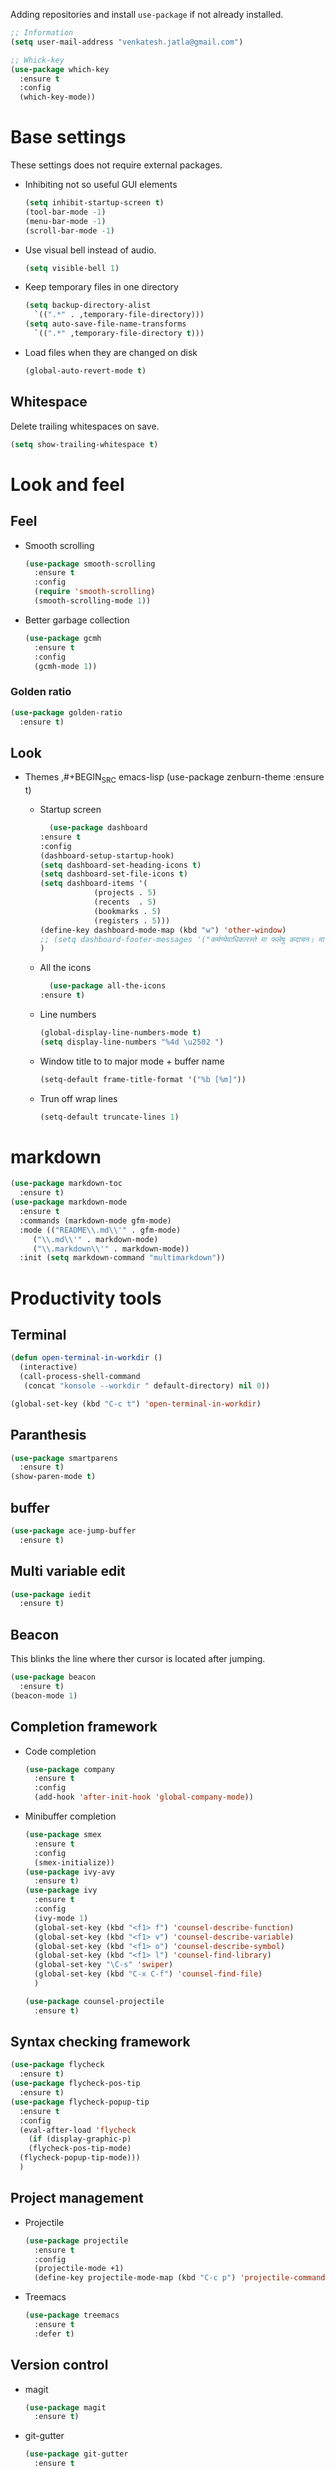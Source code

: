 Adding repositories and install ~use-package~ if not
already installed.
#+BEGIN_SRC emacs-lisp
  ;; Information
  (setq user-mail-address "venkatesh.jatla@gmail.com")

  ;; Whick-key
  (use-package which-key
    :ensure t
    :config
    (which-key-mode))
#+END_SRC
* Base settings
These settings does not require external packages.
+ Inhibiting not so useful GUI elements
  #+begin_src emacs-lisp
    (setq inhibit-startup-screen t)
    (tool-bar-mode -1)
    (menu-bar-mode -1)
    (scroll-bar-mode -1)
  #+end_src
+ Use visual bell instead of audio.
  #+begin_src emacs-lisp
    (setq visible-bell 1)
  #+end_src
+ Keep temporary files in one directory
  #+begin_src emacs-lisp
    (setq backup-directory-alist
	  `((".*" . ,temporary-file-directory)))
    (setq auto-save-file-name-transforms
	  `((".*" ,temporary-file-directory t)))
  #+end_src
+ Load files when they are changed on disk
  #+begin_src emacs-lisp
    (global-auto-revert-mode t)
  #+end_src
** Whitespace
Delete trailing whitespaces on save.
#+begin_src emacs-lisp
  (setq show-trailing-whitespace t)
#+end_src
* Look and feel
** Feel
+ Smooth scrolling
  #+begin_src emacs-lisp
    (use-package smooth-scrolling
      :ensure t
      :config
      (require 'smooth-scrolling)
      (smooth-scrolling-mode 1))
  #+end_src
+ Better garbage collection
  #+begin_src emacs-lisp
    (use-package gcmh
      :ensure t
      :config
      (gcmh-mode 1))
  #+end_src
*** Golden ratio
#+begin_src emacs-lisp
  (use-package golden-ratio
    :ensure t)
#+end_src

** Look
+ Themes
  ,#+BEGIN_SRC emacs-lisp
  (use-package zenburn-theme
  :ensure t)
  #+END_SRC
  + Startup screen
    #+BEGIN_SRC emacs-lisp
      (use-package dashboard
	:ensure t
	:config
	(dashboard-setup-startup-hook)
	(setq dashboard-set-heading-icons t)
	(setq dashboard-set-file-icons t)
	(setq dashboard-items '(
				(projects . 5)
				(recents  . 5)
				(bookmarks . 5)
				(registers . 5)))
	(define-key dashboard-mode-map (kbd "w") 'other-window)
	;; (setq dashboard-footer-messages '("कर्मण्येवाधिकारस्ते मा फलेषु कदाचन। मा कर्मफलहेतुर्भूर्मा ते सङ्गोऽस्त्वकर्मणि।।"))
	)
    #+END_SRC
  + All the icons
    #+begin_src emacs-lisp
      (use-package all-the-icons
	:ensure t)
    #+end_src
  + Line numbers
    #+begin_src emacs-lisp
      (global-display-line-numbers-mode t)
      (setq display-line-numbers "%4d \u2502 ")
    #+end_src
  + Window title to to major mode + buffer name
    #+begin_src emacs-lisp
      (setq-default frame-title-format '("%b [%m]"))
    #+end_src
  + Trun off wrap lines
    #+begin_src emacs-lisp
      (setq-default truncate-lines 1)
    #+end_src

* markdown
#+begin_src emacs-lisp
  (use-package markdown-toc
    :ensure t)
  (use-package markdown-mode
    :ensure t
    :commands (markdown-mode gfm-mode)
    :mode (("README\\.md\\'" . gfm-mode)
	   ("\\.md\\'" . markdown-mode)
	   ("\\.markdown\\'" . markdown-mode))
    :init (setq markdown-command "multimarkdown"))
#+end_src
* Productivity tools
** Terminal
#+begin_src emacs-lisp
  (defun open-terminal-in-workdir ()
    (interactive)
    (call-process-shell-command
     (concat "konsole --workdir " default-directory) nil 0))

  (global-set-key (kbd "C-c t") 'open-terminal-in-workdir)
#+end_src
** Paranthesis
#+begin_src emacs-lisp
  (use-package smartparens
    :ensure t)
  (show-paren-mode t)
#+end_src
** buffer
#+begin_src emacs-lisp
  (use-package ace-jump-buffer
    :ensure t)
#+end_src
** Multi variable edit
#+begin_src emacs-lisp
  (use-package iedit
    :ensure t)
#+end_src
** Beacon
This blinks the line where ther cursor is located after jumping.
#+begin_src emacs-lisp
  (use-package beacon
    :ensure t)
  (beacon-mode 1)
#+end_src
** Completion framework
+ Code completion
  #+begin_src emacs-lisp
    (use-package company
      :ensure t
      :config
      (add-hook 'after-init-hook 'global-company-mode))
  #+end_src
+ Minibuffer completion
  #+begin_src emacs-lisp
    (use-package smex
      :ensure t
      :config
      (smex-initialize))
    (use-package ivy-avy
      :ensure t)
    (use-package ivy
      :ensure t
      :config
      (ivy-mode 1)
      (global-set-key (kbd "<f1> f") 'counsel-describe-function)
      (global-set-key (kbd "<f1> v") 'counsel-describe-variable)
      (global-set-key (kbd "<f1> o") 'counsel-describe-symbol)
      (global-set-key (kbd "<f1> l") 'counsel-find-library)
      (global-set-key "\C-s" 'swiper)
      (global-set-key (kbd "C-x C-f") 'counsel-find-file)
      )

    (use-package counsel-projectile
      :ensure t)
  #+end_src
** Syntax checking framework
#+begin_src emacs-lisp
  (use-package flycheck
    :ensure t)
  (use-package flycheck-pos-tip
    :ensure t)
  (use-package flycheck-popup-tip
    :ensure t
    :config
    (eval-after-load 'flycheck
      (if (display-graphic-p)
	  (flycheck-pos-tip-mode)
	(flycheck-popup-tip-mode)))
    )
#+end_src
** Project management
+ Projectile
  #+begin_src emacs-lisp
    (use-package projectile
      :ensure t
      :config
      (projectile-mode +1)
      (define-key projectile-mode-map (kbd "C-c p") 'projectile-command-map))
  #+end_src
+ Treemacs
  #+begin_src emacs-lisp
    (use-package treemacs
      :ensure t
      :defer t)
  #+end_src

** Version control
+ magit
  #+begin_src emacs-lisp
    (use-package magit
      :ensure t)
  #+end_src
+ git-gutter
  #+begin_src emacs-lisp
    (use-package git-gutter
      :ensure t
      :config
      (global-git-gutter-mode +1))
  #+end_src
** Coding stats
+ Waka time
  #+begin_src emacs-lisp
    (use-package wakatime-mode
      :ensure t
      :config
      (global-wakatime-mode)
      )
    (custom-set-variables '(wakatime-api-key "948f1aa9-1e61-46dc-8e1f-eed41c05f2fa"))
  #+end_src
** Highlight symbol
#+begin_src emacs-lisp
  (use-package highlight-symbol
    :ensure t
    )
  (add-hook 'prog-mode-hook 'highlight-symbol-mode)
#+end_src
** Search/Find
#+begin_src emacs-lisp
  (use-package swiper
    :ensure t
    :defer t)
  (use-package counsel
    :ensure t
    :ensure t)
#+end_src
** Windows
#+begin_src emacs-lisp
  (use-package ace-window
    :ensure t)
#+end_src
** Recent files
#+begin_src emacs-lisp
  (recentf-mode 1)
  (setq recentf-max-menu-items 25)
  (setq recentf-max-saved-items 25)
#+end_src
** Vterm
#+begin_src emacs-lisp
  (use-package vterm
    :ensure t
    :bind(:map vterm-mode-map
	       ("<f9>" . vterm-toggle)))
  (use-package vterm-toggle
    :ensure t)
  :config
  (setq vterm-toggle-fullscreen-p nil)
  (add-to-list 'display-buffer-alist
	       '((lambda(bufname _) (with-current-buffer bufname (equal major-mode 'vterm-mode)))
		 (display-buffer-reuse-window display-buffer-at-bottom)
		 ;;(display-buffer-reuse-window display-buffer-in-direction)
		 ;;display-buffer-in-direction/direction/dedicated is added in emacs27
		 ;;(direction . bottom)
		 ;;(dedicated . t) ;dedicated is supported in emacs27
		 (reusable-frames . visible)
		 (window-height . 0.2)))
  (global-set-key (kbd "<f9>") #'vterm-toggle)

  (custom-set-faces
   '(font-lock-comment-face ((t (:slant italic :family "Dejavu"))))
   '(font-lock-doc-face ((t (:slant italic :family "Dejavu"))))
   '(font-lock-string-face ((t (:slant italic))))
   '(org-headline-done ((((class color) (min-colors 16) (background dark)) (:strike-through t))))
   '(term-color-black ((t (:foreground "#3F3F3F" :background "#2B2B2B"))))
   '(term-color-blue ((t (:foreground "#7CB8BB" :background "#4C7073"))))
   '(term-color-cyan ((t (:foreground "#93E0E3" :background "#8CD0D3"))))
   '(term-color-green ((t (:foreground "#7F9F7F" :background "#9FC59F"))))
   '(term-color-magenta ((t (:foreground "#DC8CC3" :background "#CC9393"))))
   '(term-color-red ((t (:foreground "#AC7373" :background "#8C5353"))))
   '(term-color-white ((t (:foreground "#DCDCCC" :background "#656555"))))
   '(term-color-yellow ((t (:foreground "#DFAF8F" :background "#9FC59F"))))
   '(term-default-bg-color ((t (:inherit term-color-black)))))

   #+end_src
** Yasnippet
   #+begin_src emacs-lisp
     (use-package yasnippet
       :ensure t)
     (require 'yasnippet)
     (yas-global-mode 1)
     (use-package yasnippet-snippets
       :ensure t)
   #+end_src
* Mermaid mode
#+begin_src emacs-lisp
  (use-package mermaid-mode
    :ensure t)
  (add-to-list 'auto-mode-alist '("\\.mmd\\'" . mermaid-mode))
#+end_src

